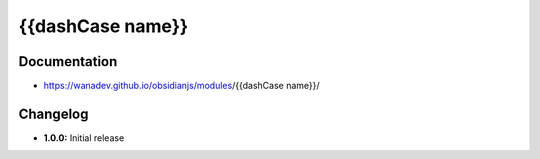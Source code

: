 {{dashCase name}}
=============


Documentation
-------------

* https://wanadev.github.io/obsidianjs/modules/{{dashCase name}}/


Changelog
---------

* **1.0.0:** Initial release
